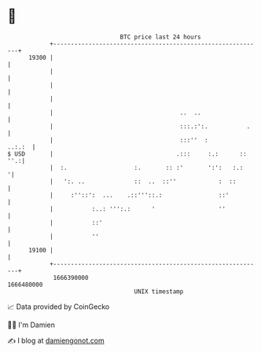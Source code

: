 * 👋

#+begin_example
                                   BTC price last 24 hours                    
               +------------------------------------------------------------+ 
         19300 |                                                            | 
               |                                                            | 
               |                                                            | 
               |                                                            | 
               |                                    ..  ..                  | 
               |                                    :::.:':.           .    | 
               |                                    :::''  :         ..:.:  | 
   $ USD       |                                   .:::     :.:      :: ''.:| 
               |  :.                   :.       :: :'       ':':   :.:     '| 
               |   ':. ..              ::  ..  ::''            :  ::        | 
               |     :''::':  ...    .::'''::.:                ::'          | 
               |           :..: ''':.:      '                  ''           | 
               |           ::'                                              | 
               |           ''                                               | 
         19100 |                                                            | 
               +------------------------------------------------------------+ 
                1666390000                                        1666480000  
                                       UNIX timestamp                         
#+end_example
📈 Data provided by CoinGecko

🧑‍💻 I'm Damien

✍️ I blog at [[https://www.damiengonot.com][damiengonot.com]]
